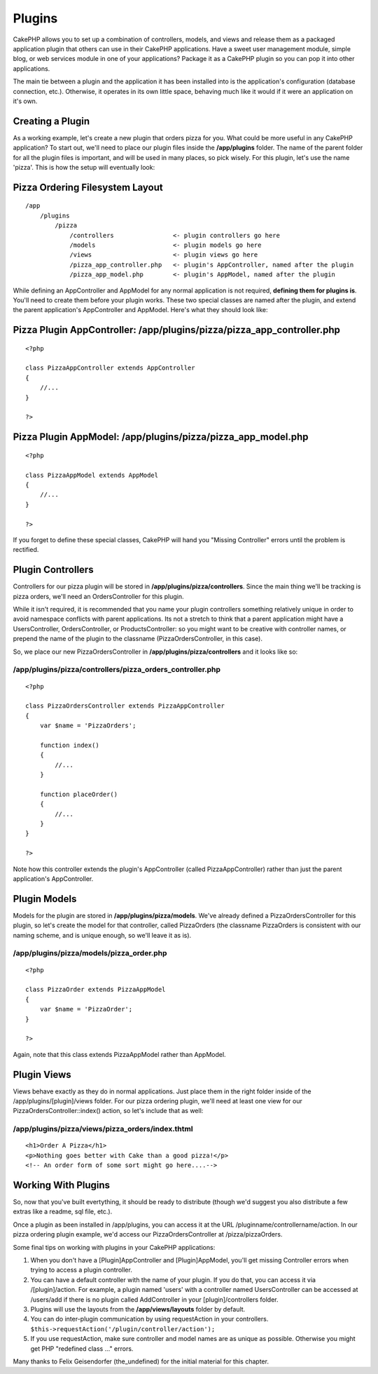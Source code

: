 Plugins
#######

CakePHP allows you to set up a combination of controllers, models, and
views and release them as a packaged application plugin that others can
use in their CakePHP applications. Have a sweet user management module,
simple blog, or web services module in one of your applications? Package
it as a CakePHP plugin so you can pop it into other applications.

The main tie between a plugin and the application it has been installed
into is the application's configuration (database connection, etc.).
Otherwise, it operates in its own little space, behaving much like it
would if it were an application on it's own.

Creating a Plugin
=================

As a working example, let's create a new plugin that orders pizza for
you. What could be more useful in any CakePHP application? To start out,
we'll need to place our plugin files inside the **/app/plugins** folder.
The name of the parent folder for all the plugin files is important, and
will be used in many places, so pick wisely. For this plugin, let's use
the name 'pizza'. This is how the setup will eventually look:

Pizza Ordering Filesystem Layout
================================

::

    /app
        /plugins
            /pizza
                /controllers                <- plugin controllers go here
                /models                     <- plugin models go here
                /views                      <- plugin views go here
                /pizza_app_controller.php   <- plugin's AppController, named after the plugin
                /pizza_app_model.php        <- plugin's AppModel, named after the plugin

While defining an AppController and AppModel for any normal application
is not required, **defining them for plugins is**. You'll need to create
them before your plugin works. These two special classes are named after
the plugin, and extend the parent application's AppController and
AppModel. Here's what they should look like:

Pizza Plugin AppController: /app/plugins/pizza/pizza\_app\_controller.php
=========================================================================

::

    <?php

    class PizzaAppController extends AppController
    {
        //...
    }

    ?>

Pizza Plugin AppModel: /app/plugins/pizza/pizza\_app\_model.php
===============================================================

::

    <?php

    class PizzaAppModel extends AppModel
    {
        //...
    }

    ?>

If you forget to define these special classes, CakePHP will hand you
"Missing Controller" errors until the problem is rectified.

Plugin Controllers
==================

Controllers for our pizza plugin will be stored in
**/app/plugins/pizza/controllers**. Since the main thing we'll be
tracking is pizza orders, we'll need an OrdersController for this
plugin.

While it isn't required, it is recommended that you name your plugin
controllers something relatively unique in order to avoid namespace
conflicts with parent applications. Its not a stretch to think that a
parent application might have a UsersController, OrdersController, or
ProductsController: so you might want to be creative with controller
names, or prepend the name of the plugin to the classname
(PizzaOrdersController, in this case).

So, we place our new PizzaOrdersController in
**/app/plugins/pizza/controllers** and it looks like so:

/app/plugins/pizza/controllers/pizza\_orders\_controller.php
------------------------------------------------------------

::

    <?php

    class PizzaOrdersController extends PizzaAppController
    {
        var $name = 'PizzaOrders';

        function index()
        {
            //...
        }

        function placeOrder()
        {
            //...
        }
    }

    ?>

Note how this controller extends the plugin's AppController (called
PizzaAppController) rather than just the parent application's
AppController.

Plugin Models
=============

Models for the plugin are stored in **/app/plugins/pizza/models**. We've
already defined a PizzaOrdersController for this plugin, so let's create
the model for that controller, called PizzaOrders (the classname
PizzaOrders is consistent with our naming scheme, and is unique enough,
so we'll leave it as is).

/app/plugins/pizza/models/pizza\_order.php
------------------------------------------

::

    <?php

    class PizzaOrder extends PizzaAppModel
    {
        var $name = 'PizzaOrder';
    }

    ?>

Again, note that this class extends PizzaAppModel rather than AppModel.

Plugin Views
============

Views behave exactly as they do in normal applications. Just place them
in the right folder inside of the /app/plugins/[plugin]/views folder.
For our pizza ordering plugin, we'll need at least one view for our
PizzaOrdersController::index() action, so let's include that as well:

/app/plugins/pizza/views/pizza\_orders/index.thtml
--------------------------------------------------

::

    <h1>Order A Pizza</h1>
    <p>Nothing goes better with Cake than a good pizza!</p>
    <!-- An order form of some sort might go here....-->

Working With Plugins
====================

So, now that you've built evertything, it should be ready to distribute
(though we'd suggest you also distribute a few extras like a readme, sql
file, etc.).

Once a plugin as been installed in /app/plugins, you can access it at
the URL /pluginname/controllername/action. In our pizza ordering plugin
example, we'd access our PizzaOrdersController at /pizza/pizzaOrders.

Some final tips on working with plugins in your CakePHP applications:

#. When you don't have a [Plugin]AppController and [Plugin]AppModel,
   you'll get missing Controller errors when trying to access a plugin
   controller.

#. You can have a default controller with the name of your plugin. If
   you do that, you can access it via /[plugin]/action. For example, a
   plugin named 'users' with a controller named UsersController can be
   accessed at /users/add if there is no plugin called AddController in
   your [plugin]/controllers folder.

#. Plugins will use the layouts from the **/app/views/layouts** folder
   by default.

#. You can do inter-plugin communication by using requestAction in your
   controllers.
   ``$this->requestAction('/plugin/controller/action');``

#. If you use requestAction, make sure controller and model names are as
   unique as possible. Otherwise you might get PHP "redefined class ..."
   errors.

Many thanks to Felix Geisendorfer (the\_undefined) for the initial
material for this chapter.
